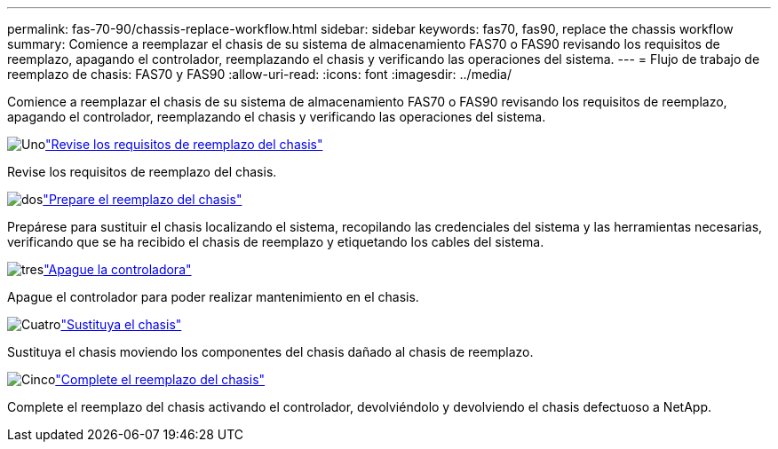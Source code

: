 ---
permalink: fas-70-90/chassis-replace-workflow.html 
sidebar: sidebar 
keywords: fas70, fas90, replace the chassis workflow 
summary: Comience a reemplazar el chasis de su sistema de almacenamiento FAS70 o FAS90 revisando los requisitos de reemplazo, apagando el controlador, reemplazando el chasis y verificando las operaciones del sistema. 
---
= Flujo de trabajo de reemplazo de chasis: FAS70 y FAS90
:allow-uri-read: 
:icons: font
:imagesdir: ../media/


[role="lead"]
Comience a reemplazar el chasis de su sistema de almacenamiento FAS70 o FAS90 revisando los requisitos de reemplazo, apagando el controlador, reemplazando el chasis y verificando las operaciones del sistema.

.image:https://raw.githubusercontent.com/NetAppDocs/common/main/media/number-1.png["Uno"]link:chassis-replace-requirements.html["Revise los requisitos de reemplazo del chasis"]
[role="quick-margin-para"]
Revise los requisitos de reemplazo del chasis.

.image:https://raw.githubusercontent.com/NetAppDocs/common/main/media/number-2.png["dos"]link:chassis-replace-prepare.html["Prepare el reemplazo del chasis"]
[role="quick-margin-para"]
Prepárese para sustituir el chasis localizando el sistema, recopilando las credenciales del sistema y las herramientas necesarias, verificando que se ha recibido el chasis de reemplazo y etiquetando los cables del sistema.

.image:https://raw.githubusercontent.com/NetAppDocs/common/main/media/number-3.png["tres"]link:chassis-replace-shutdown.html["Apague la controladora"]
[role="quick-margin-para"]
Apague el controlador para poder realizar mantenimiento en el chasis.

.image:https://raw.githubusercontent.com/NetAppDocs/common/main/media/number-4.png["Cuatro"]link:chassis-replace-move-hardware.html["Sustituya el chasis"]
[role="quick-margin-para"]
Sustituya el chasis moviendo los componentes del chasis dañado al chasis de reemplazo.

.image:https://raw.githubusercontent.com/NetAppDocs/common/main/media/number-5.png["Cinco"]link:chassis-replace-complete-system-restore-rma.html["Complete el reemplazo del chasis"]
[role="quick-margin-para"]
Complete el reemplazo del chasis activando el controlador, devolviéndolo y devolviendo el chasis defectuoso a NetApp.
